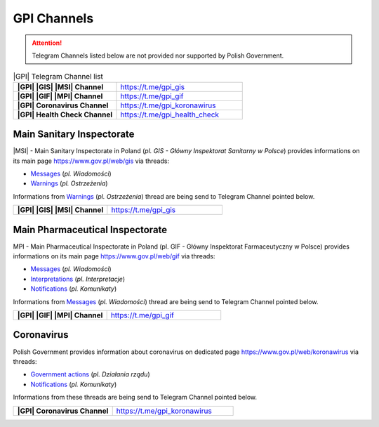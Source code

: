 GPI Channels
============

.. attention::
    Telegram Channels listed below are not provided nor supported by Polish Government.

.. list-table:: |GPI| Telegram Channel list
    :widths: 45 55
    :stub-columns: 1

    * - |GPI| |GIS| |MSI| Channel
      - https://t.me/gpi_gis
    * - |GPI| |GIF| |MPI| Channel
      - https://t.me/gpi_gif
    * - |GPI| Coronavirus Channel
      - https://t.me/gpi_koronawirus
    * - |GPI| Health Check Channel
      - https://t.me/gpi_health_check

Main Sanitary Inspectorate
--------------------------

|gpi_gis_subscribers|

|MSI| - Main Sanitary Inspectorate in Poland (*pl. GIS - Główny Inspektorat Sanitarny w Polsce*) 
provides informations on its main page https://www.gov.pl/web/gis via threads: 

- `Messages <https://www.gov.pl/web/gis/wiadomosci>`_ (*pl. Wiadomości*)
- `Warnings <https://www.gov.pl/web/gis/ostrzezenia>`_  (*pl. Ostrzeżenia*)

Informations from `Warnings <https://www.gov.pl/web/gis/ostrzezenia>`_  (*pl. Ostrzeżenia*) 
thread are being send to Telegram Channel pointed below.

.. list-table::
    :widths: 45 55
    :stub-columns: 1

    * - |GPI| |GIS| |MSI| Channel
      - https://t.me/gpi_gis


Main Pharmaceutical Inspectorate
--------------------------------

|gpi_gif_subscribers|

MPI - Main Pharmaceutical Inspectorate in Poland (pl. GIF - Główny Inspektorat Farmaceutyczny w Polsce)
provides informations on its main page https://www.gov.pl/web/gif via threads: 

- `Messages <https://www.gov.pl/web/gif/wiadomosci>`_ (*pl. Wiadomości*)
- `Interpretations <https://www.gov.pl/web/gif/interpretacje>`_ (*pl. Interpretacje*)
- `Notifications <https://www.gov.pl/web/gif/komunikaty>`_  (*pl. Komunikaty*)

Informations from `Messages <https://www.gov.pl/web/gif/wiadomosci>`_ (*pl. Wiadomości*) 
thread are being send to Telegram Channel pointed below.

.. list-table::
    :widths: 45 55
    :stub-columns: 1

    * - |GPI| |GIF| |MPI| Channel
      - https://t.me/gpi_gif


Coronavirus
-----------

|gpi_koronawirus_subscribers|

Polish Government provides information about coronavirus on 
dedicated page https://www.gov.pl/web/koronawirus via threads: 

- `Government actions <https://www.gov.pl/web/koronawirus/dzialania-rzadu>`_ (*pl. Działania rządu*)
- `Notifications <https://www.gov.pl/web/koronawirus/wiadomosci>`_ (*pl. Komunikaty*)

Informations from these threads are being send to Telegram Channel pointed below.

.. list-table::
    :widths: 45 55
    :stub-columns: 1

    * - |GPI| Coronavirus Channel
      - https://t.me/gpi_koronawirus


.. |gpi_gis_subscribers| image:: https://img.shields.io/endpoint?style=social&url=https%3A%2F%2Frunkit.io%2Fdamiankrawczyk%2Ftelegram-channel-subscribers%2Fbranches%2Fmaster%3Furl%3Dhttps%3A%2F%2Ft.me%2Fgpi_gis
    :target: https://t.me/gpi_gis
    :alt: GPI GIS Channel subscribers

.. |gpi_gif_subscribers| image:: https://img.shields.io/endpoint?style=social&url=https%3A%2F%2Frunkit.io%2Fdamiankrawczyk%2Ftelegram-channel-subscribers%2Fbranches%2Fmaster%3Furl%3Dhttps%3A%2F%2Ft.me%2Fgpi_gif
    :target: https://t.me/gpi_gif
    :alt: GPI GIF Channel subscribers

.. |gpi_koronawirus_subscribers| image:: https://img.shields.io/endpoint?style=social&url=https%3A%2F%2Frunkit.io%2Fdamiankrawczyk%2Ftelegram-channel-subscribers%2Fbranches%2Fmaster%3Furl%3Dhttps%3A%2F%2Ft.me%2Fgpi_koronawirus
    :target: https://t.me/gpi_koronawirus
    :alt: GPI Coronavirus Channel subscribers

.. |gpi_health_check_subscribers| image:: https://img.shields.io/endpoint?style=social&url=https%3A%2F%2Frunkit.io%2Fdamiankrawczyk%2Ftelegram-channel-subscribers%2Fbranches%2Fmaster%3Furl%3Dhttps%3A%2F%2Ft.me%2Fgpi_health_check
    :target: https://t.me/gpi_health_check
    :alt: GPI Health Check Channel subscribers